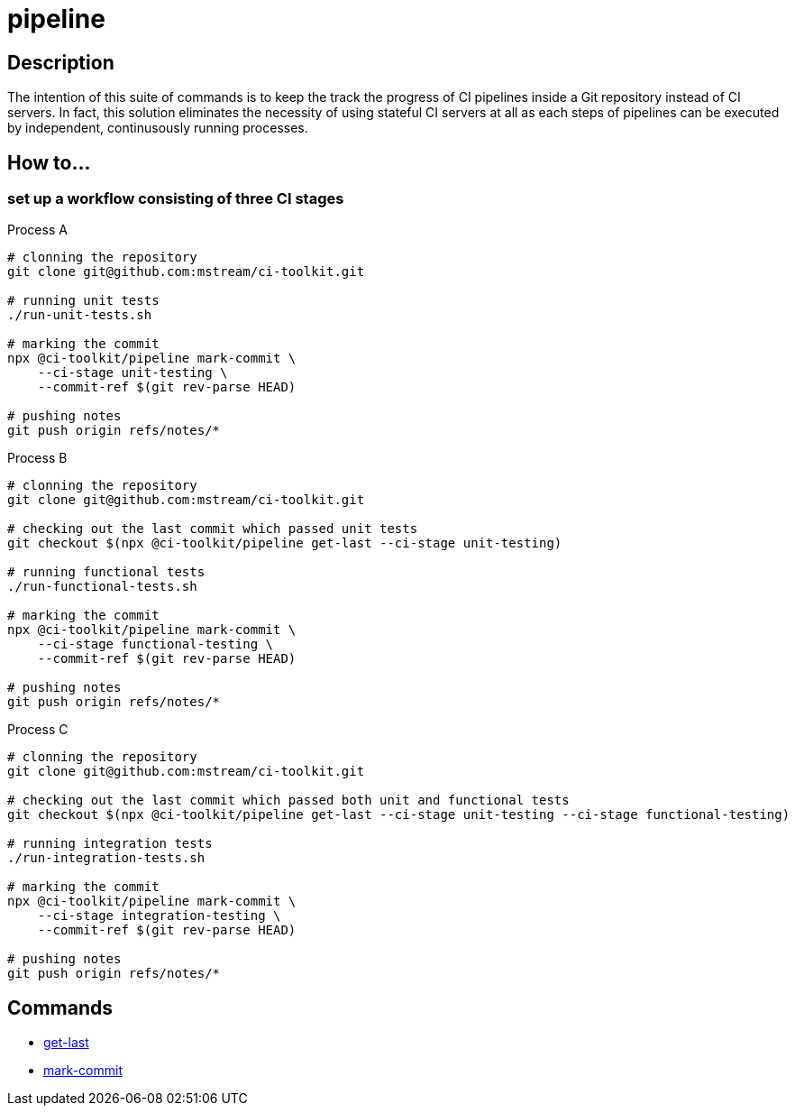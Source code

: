 = pipeline

== Description

The intention of this suite of commands is to keep the track the progress of CI pipelines inside a Git repository instead of CI servers.
In fact, this solution eliminates the necessity of using stateful CI servers at all as each steps of pipelines can be executed by independent, continusously running processes.

== How to...

=== set up a workflow consisting of three CI stages

.Process A
[source,bash]
----
# clonning the repository
git clone git@github.com:mstream/ci-toolkit.git

# running unit tests
./run-unit-tests.sh

# marking the commit
npx @ci-toolkit/pipeline mark-commit \
    --ci-stage unit-testing \
    --commit-ref $(git rev-parse HEAD)

# pushing notes
git push origin refs/notes/*
----
.Process B
[source,bash]
----
# clonning the repository
git clone git@github.com:mstream/ci-toolkit.git

# checking out the last commit which passed unit tests
git checkout $(npx @ci-toolkit/pipeline get-last --ci-stage unit-testing)

# running functional tests
./run-functional-tests.sh

# marking the commit
npx @ci-toolkit/pipeline mark-commit \
    --ci-stage functional-testing \
    --commit-ref $(git rev-parse HEAD)

# pushing notes
git push origin refs/notes/*
----
.Process C
[source,bash]
----
# clonning the repository
git clone git@github.com:mstream/ci-toolkit.git

# checking out the last commit which passed both unit and functional tests
git checkout $(npx @ci-toolkit/pipeline get-last --ci-stage unit-testing --ci-stage functional-testing)

# running integration tests
./run-integration-tests.sh

# marking the commit
npx @ci-toolkit/pipeline mark-commit \
    --ci-stage integration-testing \
    --commit-ref $(git rev-parse HEAD)

# pushing notes
git push origin refs/notes/*
----

== Commands

- link:get-last.adoc[get-last]
- link:mark-commit.adoc[mark-commit]